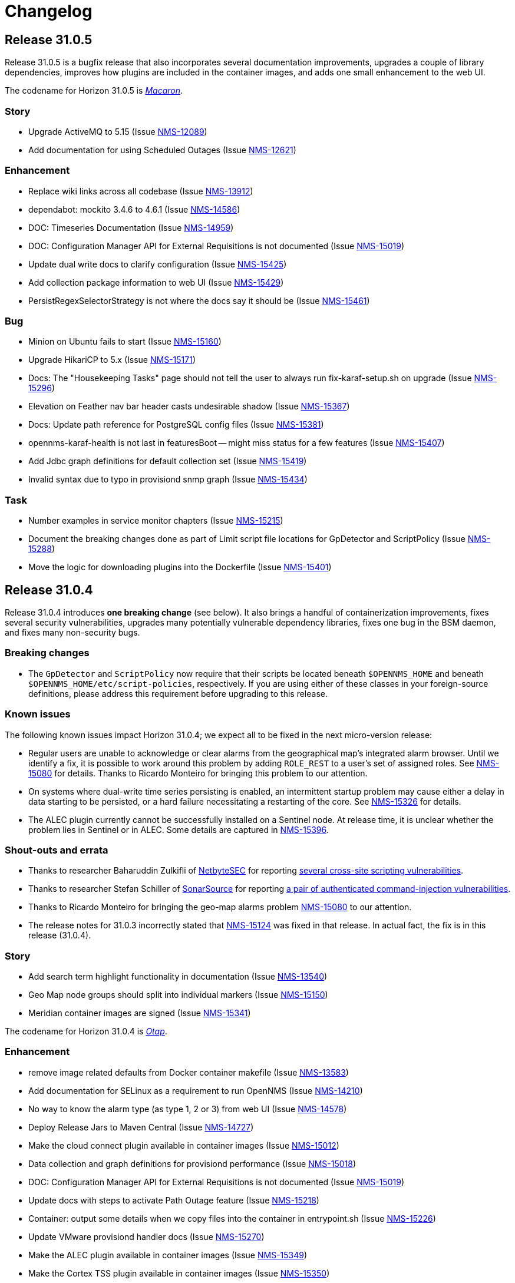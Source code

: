 
[[release-31-changelog]]
= Changelog

[[releasenotes-changelog-31.0.5]]

== Release 31.0.5

Release 31.0.5 is a bugfix release that also incorporates several documentation improvements, upgrades a couple of library dependencies, improves how plugins are included in the container images, and adds one small enhancement to the web UI.

The codename for Horizon 31.0.5 is https://wikipedia.org/wiki/$$Macaron$$[_Macaron_].

=== Story

* Upgrade ActiveMQ to 5.15 (Issue https://issues.opennms.org/browse/NMS-12089[NMS-12089])
* Add documentation for using Scheduled Outages (Issue https://issues.opennms.org/browse/NMS-12621[NMS-12621])

=== Enhancement

* Replace wiki links across all codebase (Issue https://issues.opennms.org/browse/NMS-13912[NMS-13912])
* dependabot: mockito 3.4.6 to 4.6.1 (Issue https://issues.opennms.org/browse/NMS-14586[NMS-14586])
* DOC: Timeseries Documentation (Issue https://issues.opennms.org/browse/NMS-14959[NMS-14959])
* DOC: Configuration Manager API for External Requisitions is not documented (Issue https://issues.opennms.org/browse/NMS-15019[NMS-15019])
* Update dual write docs to clarify configuration (Issue https://issues.opennms.org/browse/NMS-15425[NMS-15425])
* Add collection package information to web UI (Issue https://issues.opennms.org/browse/NMS-15429[NMS-15429])
* PersistRegexSelectorStrategy is not where the docs say it should be (Issue https://issues.opennms.org/browse/NMS-15461[NMS-15461])

=== Bug

* Minion on Ubuntu fails to start (Issue https://issues.opennms.org/browse/NMS-15160[NMS-15160])
* Upgrade HikariCP to 5.x (Issue https://issues.opennms.org/browse/NMS-15171[NMS-15171])
* Docs: The "Housekeeping Tasks" page should not tell the user to always run fix-karaf-setup.sh on upgrade (Issue https://issues.opennms.org/browse/NMS-15296[NMS-15296])
* Elevation on Feather nav bar header casts undesirable shadow (Issue https://issues.opennms.org/browse/NMS-15367[NMS-15367])
* Docs: Update path reference for PostgreSQL config files (Issue https://issues.opennms.org/browse/NMS-15381[NMS-15381])
* opennms-karaf-health is not last in featuresBoot -- might miss status for a few features (Issue https://issues.opennms.org/browse/NMS-15407[NMS-15407])
* Add Jdbc graph definitions for default collection set (Issue https://issues.opennms.org/browse/NMS-15419[NMS-15419])
* Invalid syntax due to typo in provisiond snmp graph (Issue https://issues.opennms.org/browse/NMS-15434[NMS-15434])

=== Task

* Number examples in service monitor chapters (Issue https://issues.opennms.org/browse/NMS-15215[NMS-15215])
* Document the breaking changes done as part of Limit script file locations for GpDetector and ScriptPolicy (Issue https://issues.opennms.org/browse/NMS-15288[NMS-15288])
* Move the logic for downloading plugins into the Dockerfile (Issue https://issues.opennms.org/browse/NMS-15401[NMS-15401])

[[releasenotes-changelog-31.0.4]]

== Release 31.0.4

Release 31.0.4 introduces **one breaking change** (see below). It also brings a handful of containerization improvements, fixes several security vulnerabilities, upgrades many potentially vulnerable dependency libraries, fixes one bug in the BSM daemon, and fixes many non-security bugs.

=== Breaking changes

* The `GpDetector` and `ScriptPolicy` now require that their scripts be located beneath `$OPENNMS_HOME` and beneath `$OPENNMS_HOME/etc/script-policies`, respectively. If you are using either of these classes in your foreign-source definitions, please address this requirement before upgrading to this release.

=== Known issues

The following known issues impact Horizon 31.0.4; we expect all to be fixed in the next micro-version release:

* Regular users are unable to acknowledge or clear alarms from the geographical map's integrated alarm browser. Until we identify a fix, it is possible to work around this problem by adding `ROLE_REST` to a user's set of assigned roles. See https://issues.opennms.org/browse/NMS-15080[NMS-15080] for details. Thanks to Ricardo Monteiro for bringing this problem to our attention.
* On systems where dual-write time series persisting is enabled, an intermittent startup problem may cause either a delay in data starting to be persisted, or a hard failure necessitating a restarting of the core. See https://issues.opennms.org/browse/NMS-15326[NMS-15326] for details.
* The ALEC plugin currently cannot be successfully installed on a Sentinel node. At release time, it is unclear whether the problem lies in Sentinel or in ALEC. Some details are captured in https://issues.opennms.org/browse/NMS-15396[NMS-15396].

=== Shout-outs and errata

* Thanks to researcher Baharuddin Zulkifli of https://www.netbytesec.com[NetbyteSEC] for reporting https://issues.opennms.org/browse/NMS-14854[several cross-site scripting vulnerabilities].
* Thanks to researcher Stefan Schiller of https://www.sonarsource.com/[SonarSource] for reporting https://issues.opennms.org/browse/NMS-14878[a pair of authenticated command-injection vulnerabilities].
* Thanks to Ricardo Monteiro for bringing the geo-map alarms problem https://issues.opennms.org/browse/NMS-15080[NMS-15080] to our attention.
* The release notes for 31.0.3 incorrectly stated that https://issues.opennms.org/browse/NMS-15124[NMS-15124] was fixed in that release. In actual fact, the fix is in this release (31.0.4).

=== Story

* Add search term highlight functionality in documentation (Issue https://issues.opennms.org/browse/NMS-13540[NMS-13540])
* Geo Map node groups should split into individual markers (Issue https://issues.opennms.org/browse/NMS-15150[NMS-15150])
* Meridian container images are signed (Issue https://issues.opennms.org/browse/NMS-15341[NMS-15341])

The codename for Horizon 31.0.4 is https://wikipedia.org/wiki/$$Otap_(food)$$[_Otap_].

=== Enhancement

* remove image related defaults from Docker container makefile (Issue https://issues.opennms.org/browse/NMS-13583[NMS-13583])
* Add documentation for SELinux as a requirement to run OpenNMS (Issue https://issues.opennms.org/browse/NMS-14210[NMS-14210])
* No way to know the alarm type (as type 1, 2 or 3) from web UI (Issue https://issues.opennms.org/browse/NMS-14578[NMS-14578])
* Deploy Release Jars to Maven Central (Issue https://issues.opennms.org/browse/NMS-14727[NMS-14727])
* Make the cloud connect plugin available in container images (Issue https://issues.opennms.org/browse/NMS-15012[NMS-15012])
* Data collection and graph definitions for provisiond performance (Issue https://issues.opennms.org/browse/NMS-15018[NMS-15018])
* DOC: Configuration Manager API for External Requisitions is not documented (Issue https://issues.opennms.org/browse/NMS-15019[NMS-15019])
* Update docs with steps to activate Path Outage feature (Issue https://issues.opennms.org/browse/NMS-15218[NMS-15218])
* Container: output some details when we copy files into the container in entrypoint.sh (Issue https://issues.opennms.org/browse/NMS-15226[NMS-15226])
* Update VMware provisiond handler docs (Issue https://issues.opennms.org/browse/NMS-15270[NMS-15270])
* Make the ALEC plugin available in container images (Issue https://issues.opennms.org/browse/NMS-15349[NMS-15349])
* Make the Cortex TSS plugin available in container images (Issue https://issues.opennms.org/browse/NMS-15350[NMS-15350])
* Smoke test improvements and small tweaks to help developers (Issue https://issues.opennms.org/browse/NMS-15387[NMS-15387])

=== Bug

* Multiple stored and reflected XSS in webapp (Issue https://issues.opennms.org/browse/NMS-14854[NMS-14854])
* Authenticated Command Injection in GpDetector and ScriptPolicy (Issue https://issues.opennms.org/browse/NMS-14878[NMS-14878])
* Cacheable HTTPS Responses - Cache Control Directive Missing or Misconfigured (Issue https://issues.opennms.org/browse/NMS-14936[NMS-14936])
* reloading BSM daemon causes the state of serviceProblem alarm to be reset (Issue https://issues.opennms.org/browse/NMS-15124[NMS-15124])
* Notification number doesn't show more than 2 digits (Issue https://issues.opennms.org/browse/NMS-15172[NMS-15172])
* Jetty context startup failures are not clearly communicated to the user  (Issue https://issues.opennms.org/browse/NMS-15179[NMS-15179])
* CVE-2017-7504 for javassist 3.18.2-ga and 3.19.0-ga (Issue https://issues.opennms.org/browse/NMS-15191[NMS-15191])
* CVE-2017-7504 for jboss-logging 3.1.0.cr2 (Issue https://issues.opennms.org/browse/NMS-15192[NMS-15192])
* CVE-2014-2228 for org.restlet 1.1.10 (Issue https://issues.opennms.org/browse/NMS-15193[NMS-15193])
* CVE-2019-13990 for quartz 2.2.3 (Issue https://issues.opennms.org/browse/NMS-15194[NMS-15194])
* CVE-2022-45047 for sshd-sftp 2.5.1 (Issue https://issues.opennms.org/browse/NMS-15195[NMS-15195])
* CVE-2021-21342 and 7 others for xstream 1.4.11.1 (Issue https://issues.opennms.org/browse/NMS-15196[NMS-15196])
* CVE-2014-9970 for jasypt 1.9.0 (Issue https://issues.opennms.org/browse/NMS-15197[NMS-15197])
* CVE-2021-33813 for jdom2 2.0.6 (Issue https://issues.opennms.org/browse/NMS-15198[NMS-15198])
* CVE-2022-40149 and CVE-2022-40150 for jettison 1.3.8 (Issue https://issues.opennms.org/browse/NMS-15199[NMS-15199])
* CVE-2016-5725 for jsch 0.1.51 (Issue https://issues.opennms.org/browse/NMS-15200[NMS-15200])
* CVE-2022-3171 for protobuf-java 3.16.1 (Issue https://issues.opennms.org/browse/NMS-15201[NMS-15201])
* CVE-2018-17187 for proton-j 0.14.0 (Issue https://issues.opennms.org/browse/NMS-15202[NMS-15202])
* CVE-2017-15288 and CVE-2020-7907 for scala-library 2.11.0 and 2.12.12 (Issue https://issues.opennms.org/browse/NMS-15203[NMS-15203])
* CVE-2020-13936 for velocity 1.7 (Issue https://issues.opennms.org/browse/NMS-15204[NMS-15204])
* CVE-2020-11988 for xmlgraphics-commons 1.4 (Issue https://issues.opennms.org/browse/NMS-15205[NMS-15205])
* rescanExisting does not trigger a nodeScan for newly added nodes when scan-interval is 0 in foreignSource definition (Issue https://issues.opennms.org/browse/NMS-15208[NMS-15208])
* Update docs TOC to include missing notification commands file (Issue https://issues.opennms.org/browse/NMS-15266[NMS-15266])
* CircleCI: integration-test job isn't reporting test results (Issue https://issues.opennms.org/browse/NMS-15271[NMS-15271])
* NPE in karaf.log when parallel TSDB writes enabled (Issue https://issues.opennms.org/browse/NMS-15282[NMS-15282])
* Sanitize request parameters in outage/list.htm (Issue https://issues.opennms.org/browse/NMS-15294[NMS-15294])
* Plaintext Password Present in the Web logs (Issue https://issues.opennms.org/browse/NMS-15305[NMS-15305])
* Upgrade Apache Kafka Dependency Beyond 3.2.0 (Issue https://issues.opennms.org/browse/NMS-15317[NMS-15317])
* RingBufferTimeseriesWriter.destroy can take a long time or hang due to BlockingServiceLookup.lookup in WorkProcessors (Issue https://issues.opennms.org/browse/NMS-15324[NMS-15324])
* Dead transaction in flow thresholding on sentinel (Issue https://issues.opennms.org/browse/NMS-15340[NMS-15340])
* Regular requisition editor empty state incorrectly names external requisitions (Issue https://issues.opennms.org/browse/NMS-15347[NMS-15347])
* When we fail to startup, we don't exit with a non-zero exit code so failures cannot be properly reflected in containers (Issue https://issues.opennms.org/browse/NMS-15386[NMS-15386])
* ALEC plugin dependency update (Issue https://issues.opennms.org/browse/NMS-15391[NMS-15391])

=== Task

* CVE in Jolokia 1.3.3 dependency (Issue https://issues.opennms.org/browse/NMS-15068[NMS-15068])
* CVE-2021-37714 for jsoup (multiple versions) (Issue https://issues.opennms.org/browse/NMS-15069[NMS-15069])
* vulnerable Junit dependency (Issue https://issues.opennms.org/browse/NMS-15074[NMS-15074])
* RHEL9 installation documentation tab (Issue https://issues.opennms.org/browse/NMS-15079[NMS-15079])
* Document deviceconfig tftp maximumReceiveSize (Issue https://issues.opennms.org/browse/NMS-15121[NMS-15121])
* JAVA_KEYALIAS Variable needs to be updated (Issue https://issues.opennms.org/browse/NMS-15239[NMS-15239])
* JAVA_KEYSTORE Variable needs to be updated (Issue https://issues.opennms.org/browse/NMS-15240[NMS-15240])
* JAVA_STOREPASS Variable needs to be updated (Issue https://issues.opennms.org/browse/NMS-15241[NMS-15241])
* Document the breaking changes done as part of Limit script file locations for GpDetector and ScriptPolicy (Issue https://issues.opennms.org/browse/NMS-15288[NMS-15288])
* Release notes / wart: ALEC not installable on M2023.1.0 / H31.0.4 Sentinel (Issue https://issues.opennms.org/browse/NMS-15403[NMS-15403])
* Release notes / wart: dual-write TS delay on startup (Issue https://issues.opennms.org/browse/NMS-15404[NMS-15404])
* Release notes / wart: Geo map alarms and ROLE_REST (thank Ricardo Monteiro for the report) (Issue https://issues.opennms.org/browse/NMS-15406[NMS-15406])

=== Epic

* Publish container images to a container registry other than DockerHub (Issue https://issues.opennms.org/browse/NMS-15091[NMS-15091])

=== Unexpected Behavior

* Link on Netflow9 to main Netflow doc is broken (Issue https://issues.opennms.org/browse/NMS-15144[NMS-15144])

[[releasenotes-changelog-31.0.3]]

== Release 31.0.3

Release 31.0.3 is a minor release which fixes a number of UI and backend bugs, brings one small UI enhancement, patches two potential security vulnerabilities, and formalizes support for RHEL 9 and PostgreSQL 15.

The codename for Horizon 31.0.3 is https://wikipedia.org/wiki/$$Biscotti$$[_Biscotti_].

=== Task

* Geo Map: Add content to the map marker pop up (Issue https://issues.opennms.org/browse/NMS-13698[NMS-13698])
* Uncontrolled Resource Consumption in Jackson-databind (Issue https://issues.opennms.org/browse/NMS-15030[NMS-15030])
* Add flow version table to Flow Introduction (Issue https://issues.opennms.org/browse/NMS-15158[NMS-15158])
* Change OpenNMS Copyright from 2022 to 2023 (Issue https://issues.opennms.org/browse/NMS-15211[NMS-15211])
* Change OpenNMS Copyright from 2022 to 2023 in the documentation footer (Issue https://issues.opennms.org/browse/NMS-15212[NMS-15212])

=== Enhancement

* Include Minion version on "Manage Minions" page (Issue https://issues.opennms.org/browse/NMS-14493[NMS-14493])
* Update docs to include RHEL 9 install instructions (Issue https://issues.opennms.org/browse/NMS-15147[NMS-15147])
* Test and Document Support for PostgreSQL 15 (Issue https://issues.opennms.org/browse/NMS-15151[NMS-15151])

=== Bug

* RRD persistence with default configs in our Horizon OCI points to wrong libjrrd2.so (Issue https://issues.opennms.org/browse/NMS-14778[NMS-14778])
* Chrome/Edge Web Browser :  Geographical Map Node Counters are wrong (Issue https://issues.opennms.org/browse/NMS-14792[NMS-14792])
* Form Resubmission From Cache (Issue https://issues.opennms.org/browse/NMS-14933[NMS-14933])
* Web UI menu item "Endpoints" not in best location (Issue https://issues.opennms.org/browse/NMS-15004[NMS-15004])
* Incorrect labels on OpenNMS-JMX collection resource types (Issue https://issues.opennms.org/browse/NMS-15044[NMS-15044])
* Snmp collect reversing to unticked after a few hours (Issue https://issues.opennms.org/browse/NMS-15117[NMS-15117])
* Log Out does not work from new nav-bar menu (Issue https://issues.opennms.org/browse/NMS-15119[NMS-15119])
* reloading BSM daemon causes the state of serviceProblem alarm to be reset (Issue https://issues.opennms.org/browse/NMS-15124[NMS-15124])
* Vue Menubar items obscured by Geo Map (Issue https://issues.opennms.org/browse/NMS-15149[NMS-15149])
* Flows adapters don't start on Sentinel running as a container. (Issue https://issues.opennms.org/browse/NMS-15161[NMS-15161])

=== Epic

* Formalize support for RHEL 9 and its derivatives (Issue https://issues.opennms.org/browse/NMS-14897[NMS-14897])

=== Story

* Fix smoke test for new UI (Issue https://issues.opennms.org/browse/NMS-14910[NMS-14910])
* Add JSON support (in additional to GBP) to the Kafka producer for flows (Issue https://issues.opennms.org/browse/NMS-15027[NMS-15027])
* publish opennms-plugin-cloud 1.0.6 (Issue https://issues.opennms.org/browse/NMS-15142[NMS-15142])

[[releasenotes-changelog-31.0.2]]

== Release 31.0.2

Release 31.0.2 is a minor release which fixes a great many bugs and security vulnerabilities, updates the versions of many library dependencies, and introduces some enhancements related to Minion Appliances.
The official documentation has also received significant improvements.

NOTE: The documentation for enabling JAAS encryption for Minion and Sentinel has changed.
If you have enabled encryption previously and wish to enable stronger Jasypt-based encryption, you need to reset any existing user passwords.

The codename for Horizon 31.0.2 is https://wikipedia.org/wiki/$$Stroopwafel$$[_Stroopwafel_].

=== Bug

* Failures when jaeger tracing is enabled on Core server and Minion (Issue https://issues.opennms.org/browse/NMS-14550[NMS-14550])
* Missing /run/opennms on Ubuntu (Issue https://issues.opennms.org/browse/NMS-14650[NMS-14650])
* javadoc not being generated in H31 (Issue https://issues.opennms.org/browse/NMS-14750[NMS-14750])
* OpenNMS opennms start fails on Ubuntu (Issue https://issues.opennms.org/browse/NMS-14838[NMS-14838])
* Regression: install script fails if an OpenNMS directory contains root-owned lost+found directory (Issue https://issues.opennms.org/browse/NMS-14919[NMS-14919])
* No /var/lib/opennms on 30.0.4 Docker image (Issue https://issues.opennms.org/browse/NMS-14976[NMS-14976])
* XML Entity Expansion Injection in geolocation API (Issue https://issues.opennms.org/browse/NMS-14988[NMS-14988])
* UI Preview: UI Plugins do not work if multiple are installed (Issue https://issues.opennms.org/browse/NMS-14996[NMS-14996])
* OIA Pollers non-functional (Issue https://issues.opennms.org/browse/NMS-15001[NMS-15001])
* Web UI menu item "Endpoints" not in best location (Issue https://issues.opennms.org/browse/NMS-15004[NMS-15004])
* Icon for admin menu items missing from some items (Issue https://issues.opennms.org/browse/NMS-15005[NMS-15005])
* Remove reference to remote pollers (Issue https://issues.opennms.org/browse/NMS-15017[NMS-15017])
* Lock contention in SnmpPeerFactory (Issue https://issues.opennms.org/browse/NMS-15042[NMS-15042])
* opennms rpm could get wrong jetty files (Issue https://issues.opennms.org/browse/NMS-15043[NMS-15043])
* Horizon Karaf container not healthy after installing opennms-timeseries-api with opennms-plugins-cortex-tss (Issue https://issues.opennms.org/browse/NMS-15078[NMS-15078])
* RHEL9/CentOS9/Rocky 9 need chkconfig package to enable service properly (Issue https://issues.opennms.org/browse/NMS-15093[NMS-15093])
* Default limit of 10 is not working for event queries (Issue https://issues.opennms.org/browse/NMS-15123[NMS-15123])

=== Enhancement

* Dependabot: leaflet from 1.7.1 to 1.8.0 (Issue https://issues.opennms.org/browse/NMS-14584[NMS-14584])
* Error compiling Cisco MIB (Issue https://issues.opennms.org/browse/NMS-14640[NMS-14640])
* Doc update: Enable salted hash passwords within Karaf for core/Minion/Sentinel (Issue https://issues.opennms.org/browse/NMS-14736[NMS-14736])
* Add "admin" disambiguation to Glossary (Issue https://issues.opennms.org/browse/NMS-14914[NMS-14914])
* simplify docker tags in H31+ (Issue https://issues.opennms.org/browse/NMS-14989[NMS-14989])
* Update Debian/Ubuntu Upgrade Instructions (Issue https://issues.opennms.org/browse/NMS-15087[NMS-15087])
* dependabot: Upgrade PostgreSQL dependency to 42.4.3 (or higher) (Issue https://issues.opennms.org/browse/NMS-15095[NMS-15095])
* Update style elements in Quick Start guide (Issue https://issues.opennms.org/browse/NMS-15106[NMS-15106])

=== Unexpected Behavior

* RPM packages fail to install when FIPS Enabled (Issue https://issues.opennms.org/browse/NMS-14628[NMS-14628])

=== Story


* Upgrade AngularJS to latest 1.x (Issue https://issues.opennms.org/browse/NMS-14715[NMS-14715])
*  Apache Log4j 1.x Multiple Vulnerabilities (PB-2022, Sep 2022) (Issue https://issues.opennms.org/browse/NMS-14818[NMS-14818])
* Modify foreign source in HeartbeatConsumer to ignore docker interfaces and detect SNMP agent (Issue https://issues.opennms.org/browse/NMS-14855[NMS-14855])
* OpenShift test coverage (Issue https://issues.opennms.org/browse/NMS-14882[NMS-14882])
* SNMP Community retrieval through SCV on Minion (Issue https://issues.opennms.org/browse/NMS-15008[NMS-15008])
* Add JSON support (in additional to GBP) to the Kafka producer for flows (Issue https://issues.opennms.org/browse/NMS-15027[NMS-15027])
* Backport deploy-base update from develop to release-31.x (upgrades JRE minor version, adds vim-tiny, less) (Issue https://issues.opennms.org/browse/NMS-15046[NMS-15046])
* Add KPI for Appliance count by model (Issue https://issues.opennms.org/browse/NMS-15051[NMS-15051])

=== Task

* Quick Start: "Beyond Quick Start" chapter (Issue https://issues.opennms.org/browse/NMS-14735[NMS-14735])
* H31 Release testing  (Issue https://issues.opennms.org/browse/NMS-14797[NMS-14797])
* Review enlinkd documentation (Issue https://issues.opennms.org/browse/NMS-14850[NMS-14850])
* Update Visualization topic in Quick Start guide (Issue https://issues.opennms.org/browse/NMS-15029[NMS-15029])
* Fix Antora version differences (Issue https://issues.opennms.org/browse/NMS-15088[NMS-15088])
* Update opennms-plugin-cloud to 1.0.4  (Issue https://issues.opennms.org/browse/NMS-15122[NMS-15122])

[[releasenotes-changelog-31.0.1]]

== Release 31.0.1

Release 31.0.1 is a small out-of-band release to address some issues found during 31.0.0 testing.

It contains a few small changes including a fix for unusually large docker images and some other small bug fixes,
as well as some updates to the new Quick Start Guide and a fix to the installation instructions for the Cortex plugin.

Please note there is a known issue that only one plugin entry shows up in the navigation bar's "Plugins" menu, even if multiple plugins are installed.
Only ALEC users who install the cloud connector are impacted.
ALEC users therefore should avoid the Cloud Services Connector plugin until a new release fixes the underlying bug.

The codename for Horizon 31.0.1 is https://wikipedia.org/wiki/$$Oreo$$[_Oreo_].

=== Bug

* OpenAPI Validation Errors (Issue http://issues.opennms.org/browse/NMS-14408[NMS-14408])
* Snmp Polling Status shows Polled even though it's actually not (Issue http://issues.opennms.org/browse/NMS-14653[NMS-14653])
* Duplicated message when alarm is not found (Issue http://issues.opennms.org/browse/NMS-14686[NMS-14686])
* Errors while installing opennms-timeseries-api from karaf shell (Issue http://issues.opennms.org/browse/NMS-14874[NMS-14874])
* When you delete/put memo or journal it always returns 204 even if alarm not exists (Issue http://issues.opennms.org/browse/NMS-14901[NMS-14901])
* NoSuchElementException errors thrown by EnhancedLinkd  (Issue http://issues.opennms.org/browse/NMS-14912[NMS-14912])
* Docs for Cortex plugin are incorrect (Issue http://issues.opennms.org/browse/NMS-14945[NMS-14945])
* Horizon/Sentinel docker image size ballooned (Issue http://issues.opennms.org/browse/NMS-15006[NMS-15006])
* HZN 31: Ubuntu installation issues (Issue http://issues.opennms.org/browse/NMS-15007[NMS-15007])

=== Story

* Quick Start: Review entire quick start section when complete. (Issue http://issues.opennms.org/browse/NMS-14721[NMS-14721])
* New UI Preview: Ensure ALEC UI works (Issue http://issues.opennms.org/browse/NMS-14891[NMS-14891])

=== Task

* Update Quick Start login chapter (Issue http://issues.opennms.org/browse/NMS-14984[NMS-14984])
* Update notifications.adoc in Quick Start section (Issue http://issues.opennms.org/browse/NMS-14985[NMS-14985])
* Update Quick Start notifications configuration chapter (Issue http://issues.opennms.org/browse/NMS-14999[NMS-14999])

[[releasenotes-changelog-31.0.0]]

== Release 31.0.0

Release 31.0.0 is a new major release.
It contains several new features, including the Cloud Services Connector with Time Series DB support and a new quick-start guide.
Notable enhancements include integration of the Horizon 30 "UI Preview" items into the main UI and performance improvements to network topology discovery.
It also includes an important bug fix correcting a regression that rendered Horizon 30 unable to run in OpenShift environments, besides many other important bug and security fixes.

The codename for Horizon 31.0.0 is https://de.wikipedia.org/wiki/$$Doppelkeks$$[_Doppelkeks_].

=== Epic

* Remove the need for minion to connect via HTTP (REST) and use Object replication to accomplish this. (Issue http://issues.opennms.org/browse/NMS-13379[NMS-13379])
* Geo Map rewrite using Vue 3 and JS (Issue http://issues.opennms.org/browse/NMS-13387[NMS-13387])
* Add OpenAPI docs for existing Rest API (Issue http://issues.opennms.org/browse/NMS-13491[NMS-13491])
* DCB - Implement the ability in OpenNMS to connect and retrieve configuration from devices (Issue http://issues.opennms.org/browse/NMS-13763[NMS-13763])
* DCB - Implement the ability to store the device configuration in a repository and related activities (Issue http://issues.opennms.org/browse/NMS-13764[NMS-13764])
* DCB - Implement the ability to select devices for backup and trigger backup (Issue http://issues.opennms.org/browse/NMS-13766[NMS-13766])
* DCB - Implement the scheduling of config backup (Issue http://issues.opennms.org/browse/NMS-13767[NMS-13767])
* DCB - UI implementation for the device config backup (Issue http://issues.opennms.org/browse/NMS-13966[NMS-13966])
* Cloud Connect: Ship H31 with cloud plugin already installed (Issue http://issues.opennms.org/browse/NMS-14471[NMS-14471])
* Create "Quick Start" guide for operations section of docs (Issue http://issues.opennms.org/browse/NMS-14611[NMS-14611])
* Fold the H30 "UI Preview" bits into the main UI (Issue http://issues.opennms.org/browse/NMS-14730[NMS-14730])
* Horizon core work needed to make Appliances first-class entities (Issue http://issues.opennms.org/browse/NMS-14783[NMS-14783])
* H31 OpenShift compatibility (Issue http://issues.opennms.org/browse/NMS-14881[NMS-14881])
* H31 Topology Discovery Improvements (Issue http://issues.opennms.org/browse/NMS-14883[NMS-14883])
* H31 OpenAPI Improvements (Issue http://issues.opennms.org/browse/NMS-14893[NMS-14893])

=== Bug

* BSMAdminIT flapping (Issue http://issues.opennms.org/browse/NMS-9334[NMS-9334])
* non-root broke openshift (Issue http://issues.opennms.org/browse/NMS-13572[NMS-13572])
* Package description for Minion and Sentinel reference Wiki (Issue http://issues.opennms.org/browse/NMS-13864[NMS-13864])
* Database reports need to be rebranded  (Issue http://issues.opennms.org/browse/NMS-14058[NMS-14058])
* External Requisition UI: Obfuscate vmware password in URL (Issue http://issues.opennms.org/browse/NMS-14320[NMS-14320])
* features/topology: right panel menu is not reactive to sublayer context menu (Issue http://issues.opennms.org/browse/NMS-14342[NMS-14342])
* features/topology: tooltip - PowerGrid (D3/Circle layout) (Issue http://issues.opennms.org/browse/NMS-14343[NMS-14343])
* BmpIT flapping (Issue http://issues.opennms.org/browse/NMS-14360[NMS-14360])
* Fix Smoke Test for GraphMLTopologyIT (Issue http://issues.opennms.org/browse/NMS-14374[NMS-14374])
* features/topology: contextmenu - PowerGrid (D3/Circle layout) (Issue http://issues.opennms.org/browse/NMS-14377[NMS-14377])
* Rename integration tests that are currently running as unit tests (Issue http://issues.opennms.org/browse/NMS-14462[NMS-14462])
* Provisioning - Config SMNP Community does not support for more than 10 locations (Issue http://issues.opennms.org/browse/NMS-14548[NMS-14548])
* Unexpected interfaceDown event/alarm during a scheduled outage (Issue http://issues.opennms.org/browse/NMS-14695[NMS-14695])
* Investigate the failure in integration-test job (Issue http://issues.opennms.org/browse/NMS-14697[NMS-14697])
* Admin can't assign user to 'On-Call Role Schedule' (Issue http://issues.opennms.org/browse/NMS-14739[NMS-14739])
* Error using javax.mail.* packages in plugins (Issue http://issues.opennms.org/browse/NMS-14747[NMS-14747])
* opennms:metadata-test command is not present in Karaf shell (Issue http://issues.opennms.org/browse/NMS-14754[NMS-14754])
* Update QS based on ONMSU feedback (Issue http://issues.opennms.org/browse/NMS-14756[NMS-14756])
* Debian/Ubuntu gpg deprecation warning (Issue http://issues.opennms.org/browse/NMS-14760[NMS-14760])
* Grafana Dashboard report fails on "row" (Issue http://issues.opennms.org/browse/NMS-14784[NMS-14784])
* Topology-Map Layer broken (Issue http://issues.opennms.org/browse/NMS-14791[NMS-14791])
* Invalid redirect when behind a reverse proxy (Issue http://issues.opennms.org/browse/NMS-14805[NMS-14805])
* External Requisition UI - Blank pull down menus on Add (Issue http://issues.opennms.org/browse/NMS-14824[NMS-14824])
* Geocoder webui toggle switch shows "Ye" instead of "Yes" (Issue http://issues.opennms.org/browse/NMS-14841[NMS-14841])
* Scheduled scan fails to inform nodeScanAborted events (Issue http://issues.opennms.org/browse/NMS-14853[NMS-14853])
* Alarms and Events: filter and advanced search / method POST is not supported (Issue http://issues.opennms.org/browse/NMS-14918[NMS-14918])
* Docs for Cortex plugin are incorrect (Issue http://issues.opennms.org/browse/NMS-14945[NMS-14945])
* Wrong example of snmp-graph config for `SNMP Trap Performance Data` article (Issue http://issues.opennms.org/browse/NMS-14961[NMS-14961])

=== Story

* Flow Thresholds: Split processing and persistence (Issue http://issues.opennms.org/browse/NMS-13770[NMS-13770])
* Remove Vaadin-based Geographical Map  (Issue http://issues.opennms.org/browse/NMS-13856[NMS-13856])
* Create a profile that skips building licenses (Issue http://issues.opennms.org/browse/NMS-14068[NMS-14068])
* Upgrade JUnit from version 4 to 5 (Issue http://issues.opennms.org/browse/NMS-14302[NMS-14302])
* Remove XMP protocol support (Issue http://issues.opennms.org/browse/NMS-14427[NMS-14427])
* Add KPI for DCB cumulative config count (Issue http://issues.opennms.org/browse/NMS-14580[NMS-14580])
* Add KPI for DCB cumulative backup failure count (Issue http://issues.opennms.org/browse/NMS-14581[NMS-14581])
* Add KPI for DCB cumulative web UI entries (Issue http://issues.opennms.org/browse/NMS-14582[NMS-14582])
* Populate Velocloud Partner Requisition with Gateway Nodes (Issue http://issues.opennms.org/browse/NMS-14593[NMS-14593])
* Implement OIA poller configuration extension (Issue http://issues.opennms.org/browse/NMS-14610[NMS-14610])
* Quick Start: Overview (Issue http://issues.opennms.org/browse/NMS-14612[NMS-14612])
* Quick Start: Login and create a user (Issue http://issues.opennms.org/browse/NMS-14613[NMS-14613])
* Quick Start: Turn on default notifications (Issue http://issues.opennms.org/browse/NMS-14614[NMS-14614])
* Quick Start: Import inventory (Issue http://issues.opennms.org/browse/NMS-14615[NMS-14615])
* Quick Start: Collect performance data (Issue http://issues.opennms.org/browse/NMS-14616[NMS-14616])
* Quick Start: Set up a threshold (Issue http://issues.opennms.org/browse/NMS-14617[NMS-14617])
* Quick Start: Establish a baseline (Issue http://issues.opennms.org/browse/NMS-14618[NMS-14618])
* Quick Start: Determine service availability (Issue http://issues.opennms.org/browse/NMS-14619[NMS-14619])
* Quick Start: Configure notifications (Issue http://issues.opennms.org/browse/NMS-14620[NMS-14620])
* Quick Start: Visualize data (Issue http://issues.opennms.org/browse/NMS-14621[NMS-14621])
* Add KPI for startup time (Issue http://issues.opennms.org/browse/NMS-14622[NMS-14622])
* Publish images to Docker Hub (Issue http://issues.opennms.org/browse/NMS-14626[NMS-14626])
* Implement connection manager (Issue http://issues.opennms.org/browse/NMS-14772[NMS-14772])
* Enhance Vue UI Preview Menubar to look like OG menubar (initial version) (Issue http://issues.opennms.org/browse/NMS-14800[NMS-14800])
* Initial Rest API endpoint and data model for Vue menubar dynamic creation (Issue http://issues.opennms.org/browse/NMS-14801[NMS-14801])
* Wire up new Vue menubar with Rest API for dynamic menu creation (Issue http://issues.opennms.org/browse/NMS-14802[NMS-14802])
* Remove NavRail from Vue UI Preview application (Issue http://issues.opennms.org/browse/NMS-14803[NMS-14803])
* New UI Preview: Ensure OPA UI plugins work (Issue http://issues.opennms.org/browse/NMS-14804[NMS-14804])
* Provide UUID for system id (Issue http://issues.opennms.org/browse/NMS-14839[NMS-14839])
* Modify foreign source in HeartbeatConsumer to ignore docker interfaces and detect SNMP agent (Issue http://issues.opennms.org/browse/NMS-14855[NMS-14855])
* Cloud plugin packages part of default install (Issue http://issues.opennms.org/browse/NMS-14892[NMS-14892])
* Packaging for cloud plugin (Issue http://issues.opennms.org/browse/NMS-14894[NMS-14894])
* Feather UIs get breadcrumbs mimicking OG UI (Issue http://issues.opennms.org/browse/NMS-14900[NMS-14900])
* Double-shift to focus Feather nav-bar Search box (Issue http://issues.opennms.org/browse/NMS-14902[NMS-14902])
* Nav-bar Search returns Plugin entries (Issue http://issues.opennms.org/browse/NMS-14903[NMS-14903])
* OG and Feather nav-bars use same chromatic black (Issue http://issues.opennms.org/browse/NMS-14904[NMS-14904])
* OG and Feather nav-bar styling match as closely as possible (Issue http://issues.opennms.org/browse/NMS-14905[NMS-14905])
* Decorate admin-only items in nav-bar menu (Issue http://issues.opennms.org/browse/NMS-14906[NMS-14906])
* Horizon packages provide versioned OPA dependency package (Issue http://issues.opennms.org/browse/NMS-14920[NMS-14920])
* Support interface, service and time property for events in OpenNMS-part of OIA (Issue http://issues.opennms.org/browse/NMS-14926[NMS-14926])
* Define event definitions (Issue http://issues.opennms.org/browse/NMS-14928[NMS-14928])
* Create scheduled EventIngestor for Velocloud events (Issue http://issues.opennms.org/browse/NMS-14929[NMS-14929])
* Replace 'exit' with 'quit' in Juniper DCB scripts (Issue http://issues.opennms.org/browse/NMS-14939[NMS-14939])
* SNMP systemDef added for appliance products (Issue http://issues.opennms.org/browse/NMS-14956[NMS-14956])

=== Task

* Update Heatmap chapter (Issue http://issues.opennms.org/browse/NMS-13674[NMS-13674])
* Provide guidance with debugging the flow sequence  (Issue http://issues.opennms.org/browse/NMS-14122[NMS-14122])
* Reference: add alt text for images and tables (Issue http://issues.opennms.org/browse/NMS-14631[NMS-14631])
* Add KPI counters for DCB successful and failed backup (Issue http://issues.opennms.org/browse/NMS-14641[NMS-14641])
* Quick Start: move content into Deep Dive section (Issue http://issues.opennms.org/browse/NMS-14652[NMS-14652])
* OpenNMS system needs a unique identifier for TSaaS Communication (Issue http://issues.opennms.org/browse/NMS-14684[NMS-14684])
* UI update for DCB KPI  (Issue http://issues.opennms.org/browse/NMS-14687[NMS-14687])
* REST API update for DCB KPI  (Issue http://issues.opennms.org/browse/NMS-14688[NMS-14688])
* Quick Start: Review entire quick start section when complete. (Issue http://issues.opennms.org/browse/NMS-14721[NMS-14721])
* Quick start: review related deep dive chapters (Issue http://issues.opennms.org/browse/NMS-14722[NMS-14722])
* Quick Start: "Beyond Quick Start" chapter (Issue http://issues.opennms.org/browse/NMS-14735[NMS-14735])
* Sonarcloud coverage for foundation-2022 (Issue http://issues.opennms.org/browse/NMS-14759[NMS-14759])
* Refactor Enlinkd Test NetworkBuilder Class (Issue http://issues.opennms.org/browse/NMS-14762[NMS-14762])
* H31 Release testing  (Issue http://issues.opennms.org/browse/NMS-14797[NMS-14797])
* Update documentation to reflect removal of UI Preview (Issue http://issues.opennms.org/browse/NMS-14825[NMS-14825])
* Documentation for Cloud Services Connector and Time Series DB (Issue http://issues.opennms.org/browse/NMS-14844[NMS-14844])
* Changes to package-lock.json causes eslint to be not found (Issue http://issues.opennms.org/browse/NMS-14943[NMS-14943])
* Assign sysObjectID for Appliance Mini (Issue http://issues.opennms.org/browse/NMS-14955[NMS-14955])
* Release notes blurb about OpenShift (Issue http://issues.opennms.org/browse/NMS-14960[NMS-14960])
* Release notes: Only one plug-in shows in UI (Issue http://issues.opennms.org/browse/NMS-14982[NMS-14982])

=== Enhancement

* HostResourceSwRunMonitor uncovered parameter for min-services and max-services (Issue http://issues.opennms.org/browse/NMS-11825[NMS-11825])
* Set always ifindex for enlinkd links (Issue http://issues.opennms.org/browse/NMS-13943[NMS-13943])
* Allow test mode flags in restart command  (Issue http://issues.opennms.org/browse/NMS-13991[NMS-13991])
* Aruba AOS-CX datacollection config (Issue http://issues.opennms.org/browse/NMS-14056[NMS-14056])
* Global search box: gap between input field and dropdown result list (Issue http://issues.opennms.org/browse/NMS-14315[NMS-14315])
* features/topology: update branch with develop (Issue http://issues.opennms.org/browse/NMS-14332[NMS-14332])
* Create Topology Providers for Combined Protocols (Issue http://issues.opennms.org/browse/NMS-14392[NMS-14392])
* EnhancedLinkd Collection priority Scheduling (Issue http://issues.opennms.org/browse/NMS-14397[NMS-14397])
* Enlinkd tests clean compile warnings  (Issue http://issues.opennms.org/browse/NMS-14432[NMS-14432])
* Enlinkd  Clean Config Classes (Issue http://issues.opennms.org/browse/NMS-14433[NMS-14433])
* Enlinkd Clean Persistence Classes (Issue http://issues.opennms.org/browse/NMS-14434[NMS-14434])
* Enlinkd Clean Service Classes (Issue http://issues.opennms.org/browse/NMS-14435[NMS-14435])
* Enlinkd Clean Adapters Classes (Issue http://issues.opennms.org/browse/NMS-14436[NMS-14436])
* Simplify BridgeSimpleConnection Class (Issue http://issues.opennms.org/browse/NMS-14479[NMS-14479])
* Move BridgeDiscovery to new project Enlinkd Adapters Discovers Bridge (Issue http://issues.opennms.org/browse/NMS-14540[NMS-14540])
* Bridge Topology Discovery, Move BridgeTopologyException (Issue http://issues.opennms.org/browse/NMS-14541[NMS-14541])
* standardize docker containers to use tarballs (Issue http://issues.opennms.org/browse/NMS-14573[NMS-14573])
* Spelling correction in DEBUG discovery.log entries (Issue http://issues.opennms.org/browse/NMS-14757[NMS-14757])
* Add Priority Executor Classes (Issue http://issues.opennms.org/browse/NMS-14763[NMS-14763])
* Set Up Enlinkd schedule time interval based on protocols (Issue http://issues.opennms.org/browse/NMS-14764[NMS-14764])
* Move Common Adapter Enlinkd classes to Core (Issue http://issues.opennms.org/browse/NMS-14771[NMS-14771])
* Provide SubNetwork Classes for Enhanced Linkd (Issue http://issues.opennms.org/browse/NMS-14773[NMS-14773])
* Add network/netmask tools to InetAddressUtils (Issue http://issues.opennms.org/browse/NMS-14774[NMS-14774])
* Delete disabled protocol persisted data (Issue http://issues.opennms.org/browse/NMS-14798[NMS-14798])
* Dynamic Yaml Generation, code and output clean up (Issue http://issues.opennms.org/browse/NMS-14810[NMS-14810])
* Add support for rows in Grafana Dashboard Report (Issue http://issues.opennms.org/browse/NMS-14885[NMS-14885])
* Move Enlinkd daemon docs to Reference section (Issue http://issues.opennms.org/browse/NMS-14913[NMS-14913])

=== Upgrade

* features/topology: upgrade dependencies (Issue http://issues.opennms.org/browse/NMS-14341[NMS-14341])

=== Unexpected Behavior

* Missing datacollection file does not bring valueable error message (Issue http://issues.opennms.org/browse/NMS-12991[NMS-12991])

=== Research

* Can the OG nav-bar coexist with a Feather / Vue app? (Issue http://issues.opennms.org/browse/NMS-14731[NMS-14731])

